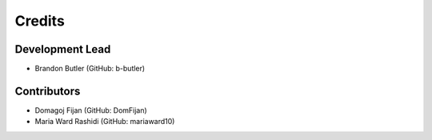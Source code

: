 =======
Credits
=======

Development Lead
----------------

* Brandon Butler (GitHub: b-butler)

Contributors
------------

* Domagoj Fijan (GitHub: DomFijan)
* Maria Ward Rashidi (GitHub: mariaward10)
